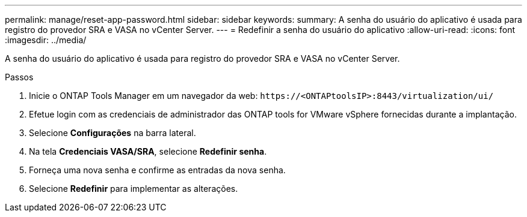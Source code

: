 ---
permalink: manage/reset-app-password.html 
sidebar: sidebar 
keywords:  
summary: A senha do usuário do aplicativo é usada para registro do provedor SRA e VASA no vCenter Server. 
---
= Redefinir a senha do usuário do aplicativo
:allow-uri-read: 
:icons: font
:imagesdir: ../media/


[role="lead"]
A senha do usuário do aplicativo é usada para registro do provedor SRA e VASA no vCenter Server.

.Passos
. Inicie o ONTAP Tools Manager em um navegador da web: `\https://<ONTAPtoolsIP>:8443/virtualization/ui/`
. Efetue login com as credenciais de administrador das ONTAP tools for VMware vSphere fornecidas durante a implantação.
. Selecione *Configurações* na barra lateral.
. Na tela *Credenciais VASA/SRA*, selecione *Redefinir senha*.
. Forneça uma nova senha e confirme as entradas da nova senha.
. Selecione *Redefinir* para implementar as alterações.

